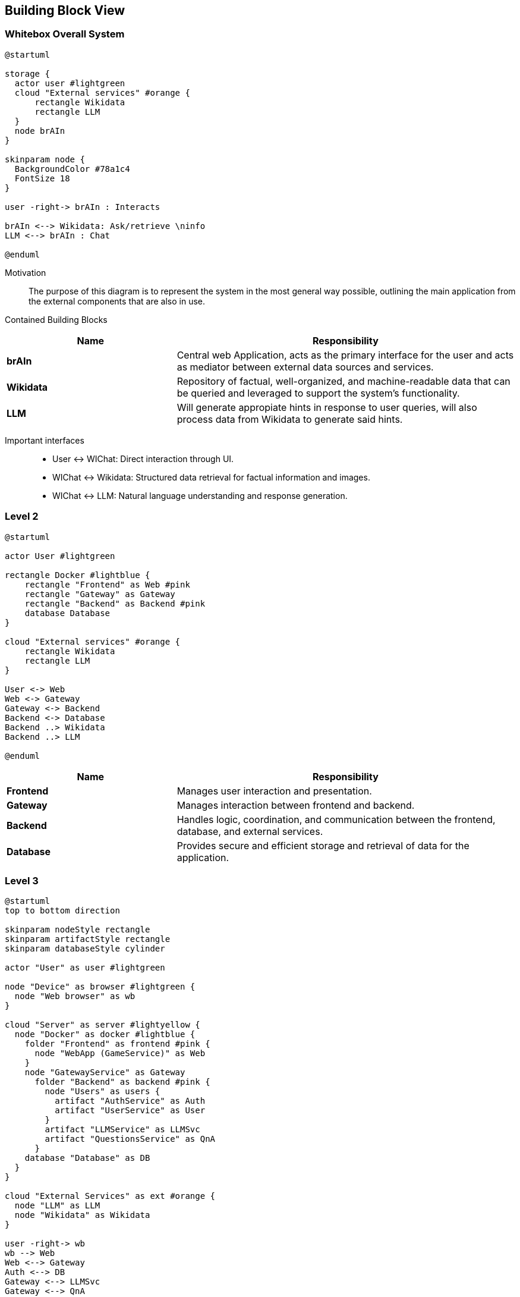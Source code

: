 ifndef::imagesdir[:imagesdir: ../images]

[[section-building-block-view]]


== Building Block View

ifdef::arc42help[]
[role="arc42help"]
****
.Content
The building block view shows the static decomposition of the system into building blocks (modules, components, subsystems, classes, interfaces, packages, libraries, frameworks, layers, partitions, tiers, functions, macros, operations, data structures, ...) as well as their dependencies (relationships, associations, ...)

This view is mandatory for every architecture documentation.
In analogy to a house this is the _floor plan_.

.Motivation
Maintain an overview of your source code by making its structure understandable through
abstraction.

This allows you to communicate with your stakeholder on an abstract level without disclosing implementation details.

.Form
The building block view is a hierarchical collection of black boxes and white boxes
(see figure below) and their descriptions.

image::05_building_blocks-EN.png["Hierarchy of building blocks"]

*Level 1* is the white box description of the overall system together with black
box descriptions of all contained building blocks.

*Level 2* zooms into some building blocks of level 1.
Thus it contains the white box description of selected building blocks of level 1, together with black box descriptions of their internal building blocks.

*Level 3* zooms into selected building blocks of level 2, and so on.


.Further Information

See https://docs.arc42.org/section-5/[Building Block View] in the arc42 documentation.

****
endif::arc42help[]

=== Whitebox Overall System

ifdef::arc42help[]
[role="arc42help"]
****
Here you describe the decomposition of the overall system using the following white box template. It contains

 * an overview diagram
 * a motivation for the decomposition
 * black box descriptions of the contained building blocks. For these we offer you alternatives:

   ** use _one_ table for a short and pragmatic overview of all contained building blocks and their interfaces
   ** use a list of black box descriptions of the building blocks according to the black box template (see below).
   Depending on your choice of tool this list could be sub-chapters (in text files), sub-pages (in a Wiki) or nested elements (in a modeling tool).


 * (optional:) important interfaces, that are not explained in the black box templates of a building block, but are very important for understanding the white box.
Since there are so many ways to specify interfaces why do not provide a specific template for them.
 In the worst case you have to specify and describe syntax, semantics, protocols, error handling,
 restrictions, versions, qualities, necessary compatibilities and many things more.
In the best case you will get away with examples or simple signatures.

****
endif::arc42help[]

[plantuml,width=400px,height=300px]
----
@startuml

storage {
  actor user #lightgreen
  cloud "External services" #orange {
      rectangle Wikidata 
      rectangle LLM 
  }
  node brAIn
}

skinparam node {
  BackgroundColor #78a1c4
  FontSize 18
}

user -right-> brAIn : Interacts

brAIn <--> Wikidata: Ask/retrieve \ninfo
LLM <--> brAIn : Chat

@enduml
----

Motivation::

The purpose of this diagram is to represent the system in the most general way possible, outlining the main application from the external components that are also in use.


Contained Building Blocks::

[cols="1,2" options="header"]
|===
| **Name** | **Responsibility**
| **brAIn** | Central web Application, acts as the primary interface for the user and acts as mediator between external data sources and services. 
| **Wikidata** | Repository of factual, well-organized, and machine-readable data that can be queried and leveraged to support the system’s functionality.
| **LLM** | Will generate appropiate hints in response to user queries, will also process data from Wikidata to generate said hints. 
|===

Important interfaces::
 * User ↔ WIChat: Direct interaction through UI.
 * WIChat ↔ Wikidata: Structured data retrieval for factual information and images.
 * WIChat ↔ LLM: Natural language understanding and response generation.

ifdef::arc42help[]
[role="arc42help"]
****
Insert your explanations of black boxes from level 1:

If you use tabular form you will only describe your black boxes with name and
responsibility according to the following schema:

[cols="1,2" options="header"]
|===
| **Name** | **Responsibility**
| _<black box 1>_ | _<Text>_
| _<black box 2>_ | _<Text>_
|===


If you use a list of black box descriptions then you fill in a separate black box template for every important building block .
Its headline is the name of the black box.
****
endif::arc42help[]

=== Level 2

ifdef::arc42help[]
[role="arc42help"]
****
Here you can specify the inner structure of (some) building blocks from level 1 as white boxes.

You have to decide which building blocks of your system are important enough to justify such a detailed description.
Please prefer relevance over completeness. Specify important, surprising, risky, complex or volatile building blocks.
Leave out normal, simple, boring or standardized parts of your system
****
endif::arc42help[]

[plantuml]
----
@startuml

actor User #lightgreen

rectangle Docker #lightblue {
    rectangle "Frontend" as Web #pink
    rectangle "Gateway" as Gateway 
    rectangle "Backend" as Backend #pink
    database Database
}

cloud "External services" #orange {
    rectangle Wikidata 
    rectangle LLM 
}

User <-> Web
Web <-> Gateway
Gateway <-> Backend
Backend <-> Database
Backend ..> Wikidata
Backend ..> LLM

@enduml
----

[cols="1,2" options="header"]
|===
| **Name** | **Responsibility**
| **Frontend** | Manages user interaction and presentation.
| **Gateway** | Manages interaction between frontend and backend.
| **Backend** | Handles logic, coordination, and communication between the frontend, database, and external services.
| **Database** | Provides secure and efficient storage and retrieval of data for the application.
|===

=== Level 3

ifdef::arc42help[]
[role="arc42help"]
****
Here you can specify the inner structure of (some) building blocks from level 2 as white boxes.

When you need more detailed levels of your architecture please copy this
part of arc42 for additional levels.
****
endif::arc42help[]

[plantuml]
----
@startuml
top to bottom direction

skinparam nodeStyle rectangle
skinparam artifactStyle rectangle
skinparam databaseStyle cylinder

actor "User" as user #lightgreen

node "Device" as browser #lightgreen {
  node "Web browser" as wb
}

cloud "Server" as server #lightyellow {
  node "Docker" as docker #lightblue {
    folder "Frontend" as frontend #pink {
      node "WebApp (GameService)" as Web
    }
    node "GatewayService" as Gateway
      folder "Backend" as backend #pink {
        node "Users" as users {
          artifact "AuthService" as Auth
          artifact "UserService" as User
        }
        artifact "LLMService" as LLMSvc
        artifact "QuestionsService" as QnA
      } 
    database "Database" as DB
  }
}

cloud "External Services" as ext #orange {
  node "LLM" as LLM
  node "Wikidata" as Wikidata
}

user -right-> wb
wb --> Web
Web <--> Gateway
Auth <--> DB
Gateway <--> LLMSvc
Gateway <--> QnA
Gateway <--> Auth
Gateway <--> User
LLMSvc <-- LLM
QnA <-- Wikidata
QnA <--> DB
User <--> DB

@enduml
----

[options="header", cols="1,2"]
|===
| **Name** | Responsibility
| **Authentication Service** | Handles user authentication, login and signup.
| **User Service** | Retrieves the data of the users as well as their stadistics to generate the ranking.
| **WebApp (Game Service)** | Manages game state and logic. Uses more concrete services like LLM and Question to divide responsibilities.
| **LLM Service** | Provides chat functionality, sending requests to an LLM, receiving and processing responses to show hints to the user.
| **Question Service** | Creates and provides questions using data obtained from Wikidata.
| **Gateway Service** | Manages the interaction between the frontend and the backend. Handles the requests, assigning them to the corresponding backend endpoint.
|===

We have decided that the communication between the backend (Question service) and Wikidata takes place when the application starts, storing all the necessary information in the database for using it later.
We do this communication so early in the application because this approach helps up optimizing the performance. 
This way, when a user arrives to the actual game, all the information is already stored and ready to be used, because it has been obtained and stored in the back while the user was navigating through the screens that appear previous to the game (login, topic selection, mode selection...).